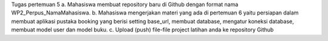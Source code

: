 Tugas pertemuan 5
a. Mahasiswa membuat repository baru di Github dengan format nama
WP2_Perpus_NamaMahasiswa.
b. Mahasiswa mengerjakan materi yang ada di pertemuan 6 yaitu persiapan dalam
membuat aplikasi pustaka booking yang berisi setting base_url, membuat
database, mengatur koneksi database, membuat model user dan model buku.
c. Upload (push) file-file project latihan anda ke repository Github